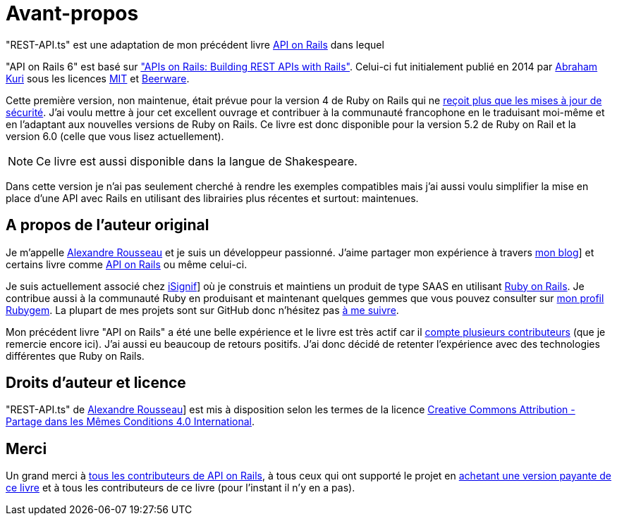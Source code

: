 [#chapter00-before]
= Avant-propos

"REST-API.ts" est une adaptation de mon précédent livre https://leanpub.com/apionrails6[API on Rails] dans lequel

"API on Rails 6" est basé sur http://apionrails.icalialabs.com/book/["APIs on Rails: Building REST APIs with Rails"]. Celui-ci fut initialement publié en 2014 par https://twitter.com/kurenn[Abraham Kuri] sous les licences http://opensource.org/licenses/MIT[MIT] et http://people.freebsd.org/~phk/[Beerware].

Cette première version, non maintenue, était prévue pour la version 4 de Ruby on Rails qui ne https://guides.rubyonrails.org/maintenance_policy.html#security-issues[reçoit plus que les mises à jour de sécurité]. J’ai voulu mettre à jour cet excellent ouvrage et contribuer à la communauté francophone en le traduisant moi-même et en l'adaptant aux nouvelles versions de Ruby on Rails. Ce livre est donc disponible pour la version 5.2 de Ruby on Rail et la version 6.0 (celle que vous lisez actuellement).

NOTE: Ce livre est aussi disponible dans la langue de Shakespeare.

Dans cette version je n'ai pas seulement cherché à rendre les exemples compatibles mais j'ai aussi voulu simplifier la mise en place d'une API avec Rails en utilisant des librairies plus récentes et surtout: maintenues.

== A propos de l’auteur original

Je m'appelle https://rsseau.fr[Alexandre Rousseau] et je suis un développeur passionné. J'aime partager mon expérience à travers https://rsseau.fr/blog/[mon blog]] et certains livre comme https://leanpub.com/apionrails6-fr[API on Rails] ou même celui-ci.

Je suis actuellement associé chez https://isignif.fr/[iSignif]] où je construis et maintiens un produit de type SAAS en utilisant https://rubyonrails.org[Ruby on Rails]. Je contribue aussi à la communauté Ruby en produisant et maintenant quelques gemmes que vous pouvez consulter sur https://rubygems.org/profiles/madeindjs[mon profil Rubygem]. La plupart de mes projets sont sur GitHub donc n’hésitez pas https://github.com/madeindjs[à me suivre].

Mon précédent livre "API on Rails" a été une belle expérience et le livre est très actif car il https://github.com/madeindjs/api_on_rails/graphs/contributors[compte plusieurs contributeurs] (que je remercie encore ici). J'ai aussi eu beaucoup de retours positifs. J'ai donc décidé de retenter l'expérience avec des technologies différentes que Ruby on Rails.


== Droits d’auteur et licence

"REST-API.ts" de https://rsseau.fr[Alexandre Rousseau]] est mis à disposition selon les termes de la licence http://creativecommons.org/licenses/by-sa/4.0/[Creative Commons Attribution - Partage dans les Mêmes Conditions 4.0 International].

== Merci


Un grand merci à https://github.com/madeindjs/api_on_rails/graphs/contributors[tous les contributeurs de API on Rails], à tous ceux qui ont supporté le projet en https://leanpub.com/apionrails6/[achetant une version payante de ce livre] et à tous les contributeurs de ce livre (pour l'instant il n'y en a pas).

